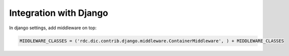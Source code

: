 Integration with Django
=======================

In django settings, add middleware on top:

.. code-block:: python

    MIDDLEWARE_CLASSES = ('rdc.dic.contrib.django.middleware.ContainerMiddleware', ) + MIDDLEWARE_CLASSES
